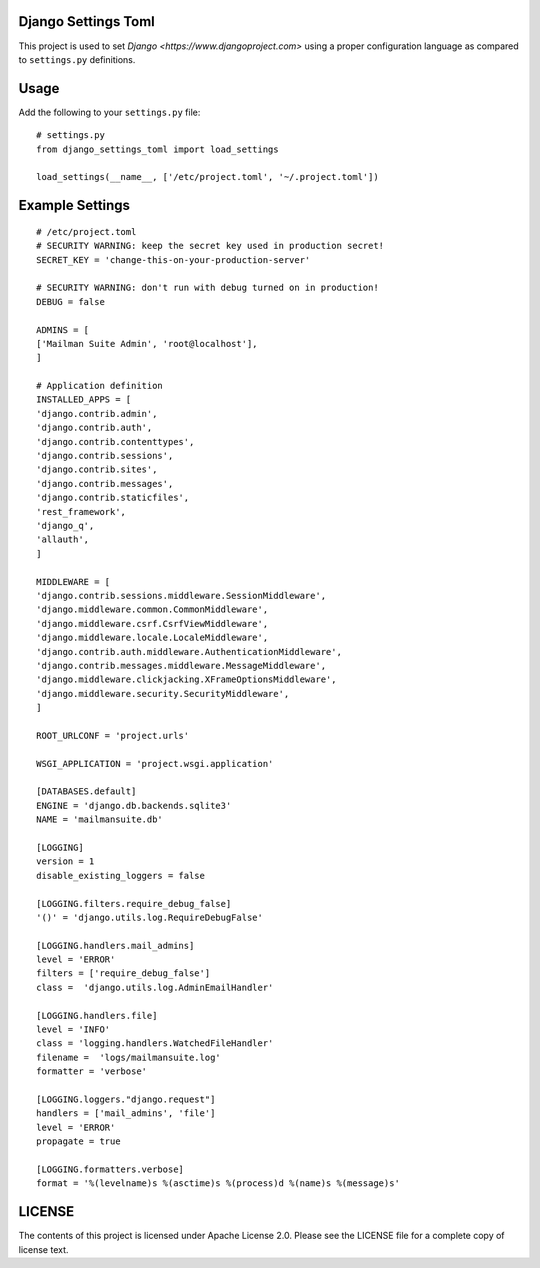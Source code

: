 Django Settings Toml
====================

This project is used to set `Django <https://www.djangoproject.com>` using a
proper configuration language as compared to ``settings.py`` definitions.

Usage
=====

Add the following to your ``settings.py`` file::

  # settings.py
  from django_settings_toml import load_settings

  load_settings(__name__, ['/etc/project.toml', '~/.project.toml'])


Example Settings
================
::

   # /etc/project.toml
   # SECURITY WARNING: keep the secret key used in production secret!
   SECRET_KEY = 'change-this-on-your-production-server'

   # SECURITY WARNING: don't run with debug turned on in production!
   DEBUG = false

   ADMINS = [
   ['Mailman Suite Admin', 'root@localhost'],
   ]

   # Application definition
   INSTALLED_APPS = [
   'django.contrib.admin',
   'django.contrib.auth',
   'django.contrib.contenttypes',
   'django.contrib.sessions',
   'django.contrib.sites',
   'django.contrib.messages',
   'django.contrib.staticfiles',
   'rest_framework',
   'django_q',
   'allauth',
   ]

   MIDDLEWARE = [
   'django.contrib.sessions.middleware.SessionMiddleware',
   'django.middleware.common.CommonMiddleware',
   'django.middleware.csrf.CsrfViewMiddleware',
   'django.middleware.locale.LocaleMiddleware',
   'django.contrib.auth.middleware.AuthenticationMiddleware',
   'django.contrib.messages.middleware.MessageMiddleware',
   'django.middleware.clickjacking.XFrameOptionsMiddleware',
   'django.middleware.security.SecurityMiddleware',
   ]

   ROOT_URLCONF = 'project.urls'

   WSGI_APPLICATION = 'project.wsgi.application'

   [DATABASES.default]
   ENGINE = 'django.db.backends.sqlite3'
   NAME = 'mailmansuite.db'

   [LOGGING]
   version = 1
   disable_existing_loggers = false

   [LOGGING.filters.require_debug_false]
   '()' = 'django.utils.log.RequireDebugFalse'

   [LOGGING.handlers.mail_admins]
   level = 'ERROR'
   filters = ['require_debug_false']
   class =  'django.utils.log.AdminEmailHandler'

   [LOGGING.handlers.file]
   level = 'INFO'
   class = 'logging.handlers.WatchedFileHandler'
   filename =  'logs/mailmansuite.log'
   formatter = 'verbose'

   [LOGGING.loggers."django.request"]
   handlers = ['mail_admins', 'file']
   level = 'ERROR'
   propagate = true

   [LOGGING.formatters.verbose]
   format = '%(levelname)s %(asctime)s %(process)d %(name)s %(message)s'


LICENSE
=======

The contents of this project is licensed under Apache License 2.0. Please see
the LICENSE file for a complete copy of license text.
